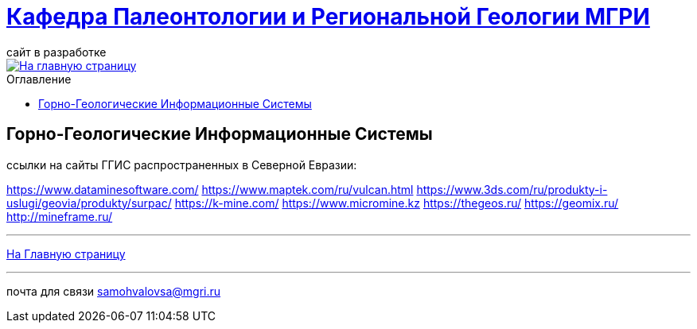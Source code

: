 = https://mgri-university.github.io/reggeo/index.html[Кафедра Палеонтологии и Региональной Геологии МГРИ]
сайт в разработке 
:imagesdir: images
:toc: preamble
:toc-title: Оглавление
:toclevels: 2 

[link=https://mgri-university.github.io/reggeo/index.html]
image::emb2010.jpg[На главную страницу] 

== Горно-Геологические Информационные Системы

ссылки на сайты ГГИС распространенных в Северной Евразии:

https://www.dataminesoftware.com/
https://www.maptek.com/ru/vulcan.html
https://www.3ds.com/ru/produkty-i-uslugi/geovia/produkty/surpac/
https://k-mine.com/
https://www.micromine.kz
https://thegeos.ru/
https://geomix.ru/
http://mineframe.ru/



''''
https://mgri-university.github.io/reggeo/index.html[На Главную страницу]

''''

почта для связи samohvalovsa@mgri.ru